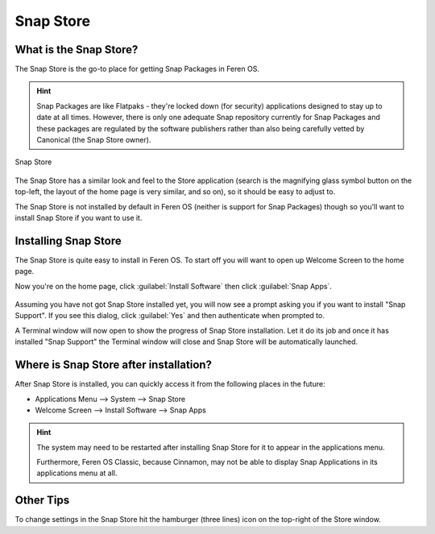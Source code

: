 Snap Store
==================

What is the Snap Store?
----------------

The Snap Store is the go-to place for getting Snap Packages in Feren OS.

.. hint::
    Snap Packages are like Flatpaks - they're locked down (for security) applications designed to stay up to date at all times. However, there is only one adequate Snap repository currently for Snap Packages and these packages are regulated by the software publishers rather than also being carefully vetted by Canonical (the Snap Store owner).

.. figure:: images/snap-store.png
    :width: 1210px
    :align: center

    Snap Store

The Snap Store has a similar look and feel to the Store application (search is the magnifying glass symbol button on the top-left, the layout of the home page is very similar, and so on), so it should be easy to adjust to.

The Snap Store is not installed by default in Feren OS (neither is support for Snap Packages) though so you'll want to install Snap Store if you want to use it.


Installing Snap Store
-------------------------------------

The Snap Store is quite easy to install in Feren OS. To start off you will want to open up Welcome Screen to the home page.

Now you're on the home page, click :guilabel:`Install Software` then click :guilabel:`Snap Apps`.

.. figure:: images/feren-welcome-snap-store.png
    :width: 1126px
    :align: center

Assuming you have not got Snap Store installed yet, you will now see a prompt asking you if you want to install "Snap Support". If you see this dialog, click :guilabel:`Yes` and then authenticate when prompted to.

A Terminal window will now open to show the progress of Snap Store installation. Let it do its job and once it has installed "Snap Support" the Terminal window will close and Snap Store will be automatically launched.


Where is Snap Store after installation?
-------------------------------------

After Snap Store is installed, you can quickly access it from the following places in the future:

* Applications Menu --> System --> Snap Store
* Welcome Screen --> Install Software --> Snap Apps

.. hint::
    The system may need to be restarted after installing Snap Store for it to appear in the applications menu.
    
    Furthermore, Feren OS Classic, because Cinnamon, may not be able to display Snap Applications in its applications menu at all.

Other Tips
-------------------------------------

To change settings in the Snap Store hit the hamburger (three lines) icon on the top-right of the Store window.
